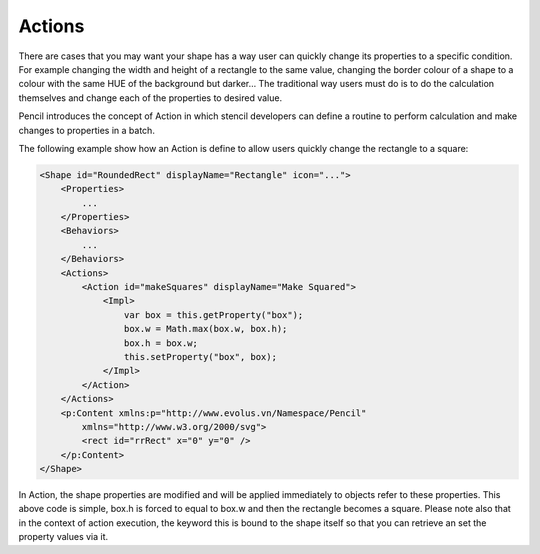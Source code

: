 Actions
=======

There are cases that you may want your shape has a way user can quickly change its properties to a specific condition. For example changing the width and height of a rectangle to the same value, changing the border colour of a shape to a colour with the same HUE of the background but darker... The traditional way users must do is to do the calculation themselves and change each of the properties to desired value.

Pencil introduces the concept of Action in which stencil developers can define a routine to perform calculation and make changes to properties in a batch.

The following example show how an Action is define to allow users quickly change the rectangle to a square:

.. code-block:: xml

    <Shape id="RoundedRect" displayName="Rectangle" icon="...">
        <Properties>
            ...
        </Properties>
        <Behaviors>
            ...
        </Behaviors>
        <Actions>
            <Action id="makeSquares" displayName="Make Squared">
                <Impl>
                    var box = this.getProperty("box");
                    box.w = Math.max(box.w, box.h);
                    box.h = box.w;
                    this.setProperty("box", box);
                </Impl>
            </Action>
        </Actions>
        <p:Content xmlns:p="http://www.evolus.vn/Namespace/Pencil"
            xmlns="http://www.w3.org/2000/svg">
            <rect id="rrRect" x="0" y="0" />
        </p:Content>
    </Shape>


In Action, the shape properties are modified and will be applied immediately to objects refer to these properties. This above code is simple, box.h is forced to equal to box.w and then the rectangle becomes a square. Please note also that in the context of action execution, the keyword this is bound to the shape itself so that you can retrieve an set the property values via it.
